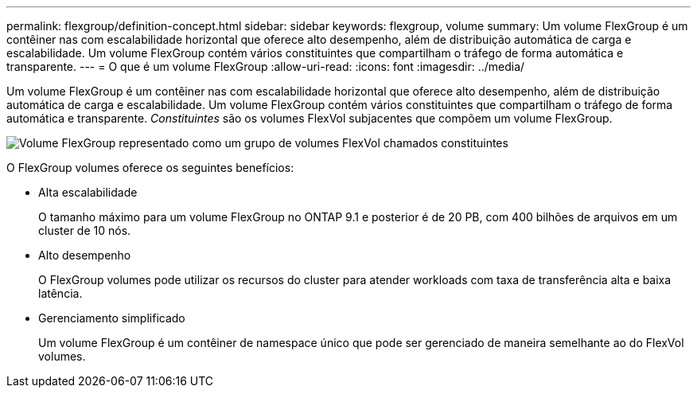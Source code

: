 ---
permalink: flexgroup/definition-concept.html 
sidebar: sidebar 
keywords: flexgroup, volume 
summary: Um volume FlexGroup é um contêiner nas com escalabilidade horizontal que oferece alto desempenho, além de distribuição automática de carga e escalabilidade. Um volume FlexGroup contém vários constituintes que compartilham o tráfego de forma automática e transparente. 
---
= O que é um volume FlexGroup
:allow-uri-read: 
:icons: font
:imagesdir: ../media/


[role="lead"]
Um volume FlexGroup é um contêiner nas com escalabilidade horizontal que oferece alto desempenho, além de distribuição automática de carga e escalabilidade. Um volume FlexGroup contém vários constituintes que compartilham o tráfego de forma automática e transparente. _Constituintes_ são os volumes FlexVol subjacentes que compõem um volume FlexGroup.

image:fg-overview-flexgroup.gif["Volume FlexGroup representado como um grupo de volumes FlexVol chamados constituintes"]

O FlexGroup volumes oferece os seguintes benefícios:

* Alta escalabilidade
+
O tamanho máximo para um volume FlexGroup no ONTAP 9.1 e posterior é de 20 PB, com 400 bilhões de arquivos em um cluster de 10 nós.

* Alto desempenho
+
O FlexGroup volumes pode utilizar os recursos do cluster para atender workloads com taxa de transferência alta e baixa latência.

* Gerenciamento simplificado
+
Um volume FlexGroup é um contêiner de namespace único que pode ser gerenciado de maneira semelhante ao do FlexVol volumes.



